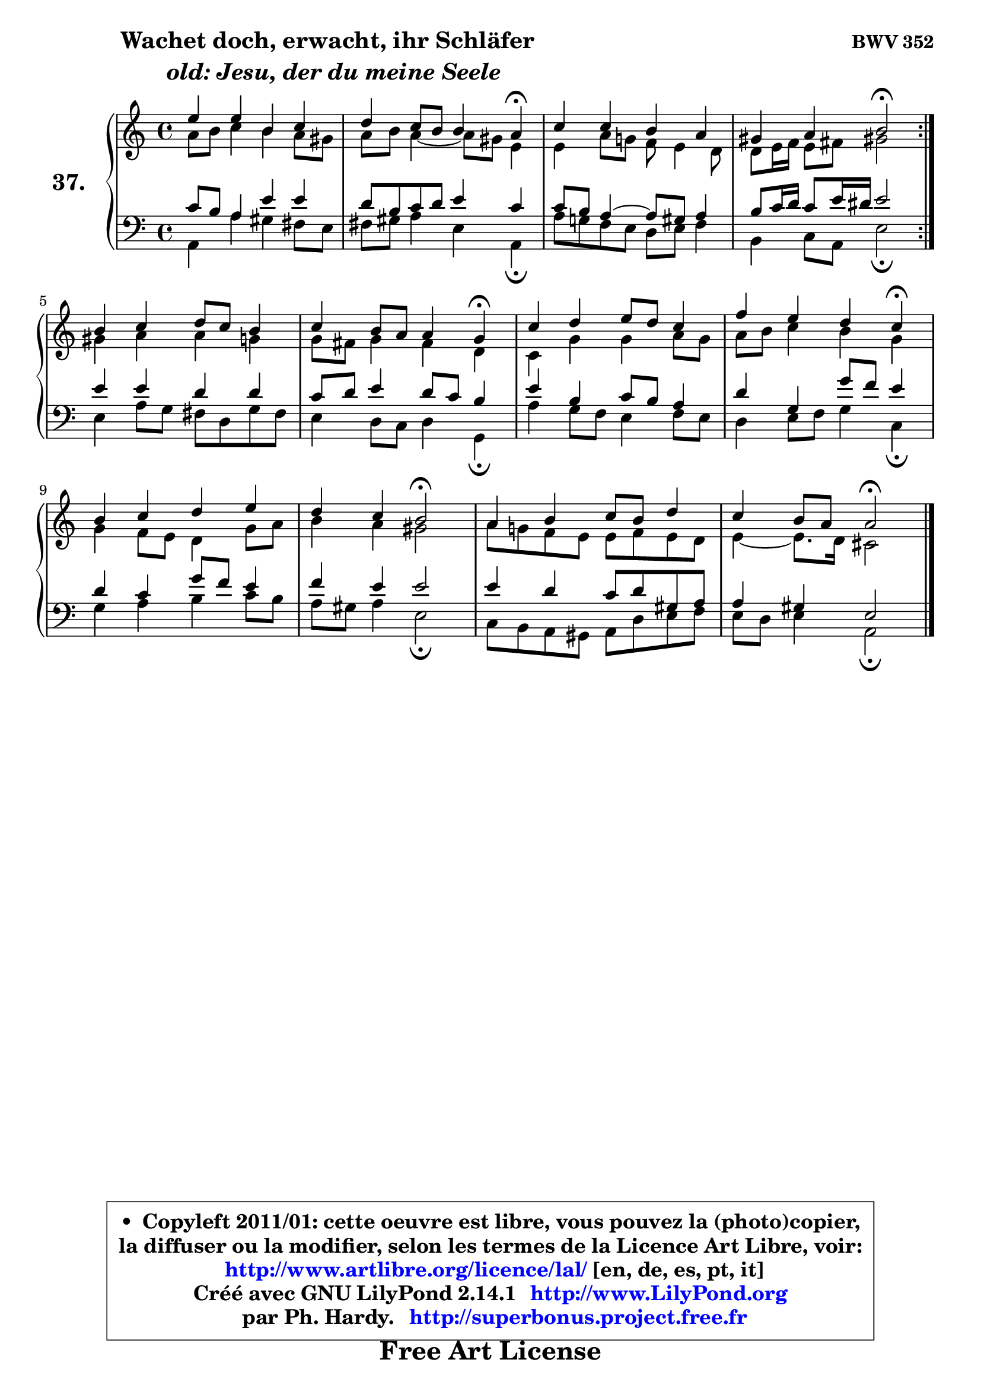 
\version "2.14.1"

    \paper {
%	system-system-spacing #'padding = #0.1
%	score-system-spacing #'padding = #0.1
%	ragged-bottom = ##f
%	ragged-last-bottom = ##f
	}

    \header {
      opus = \markup { \bold "BWV 352" }
      piece = \markup { \hspace #9 \fontsize #2 \bold \column \center-align { \line {"Wachet doch, erwacht, ihr Schläfer"}
                     \line { \italic "  old: Jesu, der du meine Seele"}
                 } }
      maintainer = "Ph. Hardy"
      maintainerEmail = "superbonus.project@free.fr"
      lastupdated = "2011/Jul/20"
      tagline = \markup { \fontsize #3 \bold "Free Art License" }
      copyright = \markup { \fontsize #3  \bold   \override #'(box-padding .  1.0) \override #'(baseline-skip . 2.9) \box \column { \center-align { \fontsize #-2 \line { • \hspace #0.5 Copyleft 2011/01: cette oeuvre est libre, vous pouvez la (photo)copier, } \line { \fontsize #-2 \line {la diffuser ou la modifier, selon les termes de la Licence Art Libre, voir: } } \line { \fontsize #-2 \with-url #"http://www.artlibre.org/licence/lal/" \line { \fontsize #1 \hspace #1.0 \with-color #blue http://www.artlibre.org/licence/lal/ [en, de, es, pt, it] } } \line { \fontsize #-2 \line { Créé avec GNU LilyPond 2.14.1 \with-url #"http://www.LilyPond.org" \line { \with-color #blue \fontsize #1 \hspace #1.0 \with-color #blue http://www.LilyPond.org } } } \line { \hspace #1.0 \fontsize #-2 \line {par Ph. Hardy. } \line { \fontsize #-2 \with-url #"http://superbonus.project.free.fr" \line { \fontsize #1 \hspace #1.0 \with-color #blue http://superbonus.project.free.fr } } } } } }

	  }

  guidemidi = {
	\repeat volta 2 {
        R1 |
        r4 r2 \tempo 4 = 30 r4 \tempo 4 = 78 |
        R1 |
        r4 r4 \tempo 4 = 34 r2 \tempo 4 = 78 | } %fin du repeat
        R1 |
        r4 r2 \tempo 4 = 30 r4 \tempo 4 = 78 |
        R1 |
        r4 r2 \tempo 4 = 30 r4 \tempo 4 = 78 |
        R1 |
        r4 r4 \tempo 4 = 34 r2 \tempo 4 = 78 |
        R1 |
        r4 r4 \tempo 4 = 34 r2 
	}

  upper = {
	\time 4/4
	\key a \minor
	\clef treble
	\voiceOne
	<< { 
	% SOPRANO
	\set Voice.midiInstrument = "acoustic grand"
	\relative c'' {
	\repeat volta 2 {
        e4 e b c |
        d4 c8 b b4 a\fermata |
        c4 c b a |
        gis4 a b2\fermata | } %fin du repeat
        b4 c d8 c b4 |
        c4 b8 a a4 g\fermata |
        c4 d e8 d c4 |
        f4 e d c\fermata |
        b4 c d e |
        d4 c b2\fermata |
        a4 b c8 b d4 |
        c4 b8 a a2\fermata |
        \bar "|."
	} % fin de relative
	}

	\context Voice="1" { \voiceTwo 
	% ALTO
	\set Voice.midiInstrument = "acoustic grand"
	\relative c'' {
	\repeat volta 2 {
        a8 b c4 b a8 gis |
        a8 b a4 ~ a8 gis e4 |
        e4 a8 g! f e4 d8 |
        d8 e16 f e8 fis gis!2 | } %fin du repeat
        gis4 a a g |
        g8 fis g4 fis d |
        c4 g' g a8 g |
        a8 b c4 b g |
        g4 f8 e d4 g8 a |
        b4 a gis2 |
        a8 g! f e e f e d |
        e4 ~ e8. d16 cis2 |
        \bar "|."
	} % fin de relative
	\oneVoice
	} >>
	}

    lower = {
	\time 4/4
	\key a \minor
	\clef bass
	\voiceOne
	<< { 
	% TENOR
	\set Voice.midiInstrument = "acoustic grand"
	\relative c' {
	\repeat volta 2 {
        c8 b a4 e' e |
        d8 b c d e4 c |
        c8 b a4 ~ a8 gis a4 |
        b8 c16 d c8 e16 dis e2 | } %fin du repeat
        e4 e d d |
        c8 d e4 d8 c b4 |
        e4 b c8 b a4 |
        d4 g, g'8 f e4 |
        d4 c g'8 f e4 |
        f4 e e2 |
        e4 d c8 d gis, a |
        a4 gis e2 |
        \bar "|."
	} % fin de relative
	}
	\context Voice="1" { \voiceTwo 
	% BASS
	\set Voice.midiInstrument = "acoustic grand"
	\relative c {
	\repeat volta 2 {
        a4 a' gis fis8 e |
        fis8 gis a4 e a,\fermata |
        a'8 g! f e d e f4 |
        b,4 c8 a e'2\fermata | } %fin du repeat
        e4 a8 g fis d g fis |
        e4 d8 c d4 g,\fermata |
        a'4 g8 f e4 f8 e |
        d4 e8 f g4 c,\fermata |
        g'4 a b c8 b |
        a8 gis a4 e2\fermata |
        c8 b a gis a d e f |
        e8 d e4 a,2\fermata |
        \bar "|."
	} % fin de relative
	\oneVoice
	} >>
	}


    \score { 

	\new PianoStaff <<
	\set PianoStaff.instrumentName = \markup { \bold \huge "37." }
	\new Staff = "upper" \upper
	\new Staff = "lower" \lower
	>>

    \layout {
%	ragged-last = ##f
	   }

         } % fin de score

  \score {
    \unfoldRepeats { << \guidemidi \upper \lower >> }
    \midi {
    \context {
     \Staff
      \remove "Staff_performer"
               }

     \context {
      \Voice
       \consists "Staff_performer"
                }

     \context { 
      \Score
      tempoWholesPerMinute = #(ly:make-moment 78 4)
		}
	    }
	}

